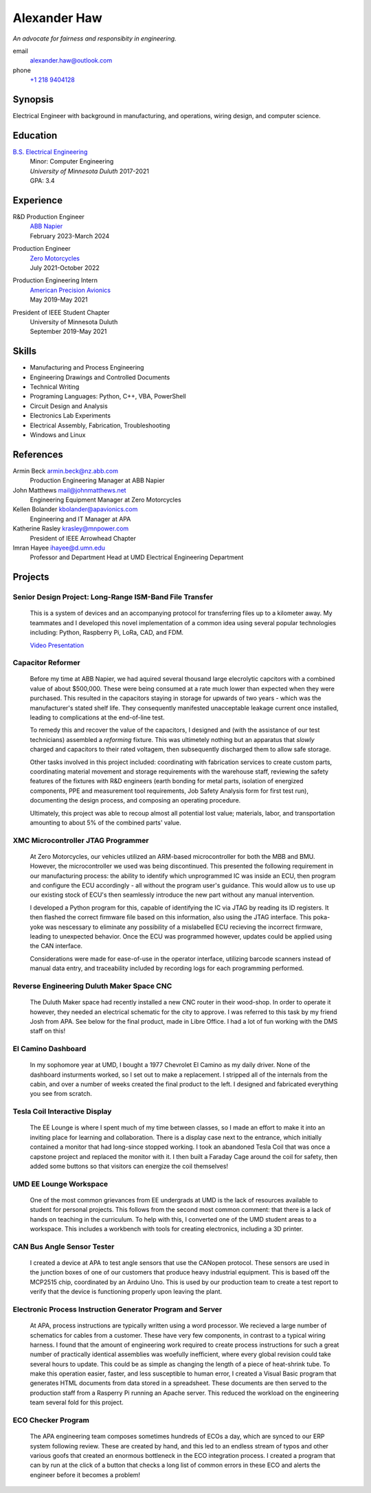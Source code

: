 Alexander Haw
=============

*An advocate for fairness and responsibity in engineering.*

email
	alexander.haw@outlook.com
phone
	`+1 218 9404128 <tel:2189404128>`_

Synopsis
--------

Electrical Engineer with background in manufacturing, and operations, wiring design, and computer science.

Education
---------

`B.S. Electrical Engineering <https://academics.d.umn.edu/electrical-engineering-bsee>`_
	| Minor: Computer Engineering
	| *University of Minnesota Duluth* 2017-2021
	| GPA: 3.4

Experience
----------

R&D Production Engineer
	| `ABB Napier <https://new.abb.com/nz/about/abb-in-nz>`_
	| February 2023-March 2024
Production Engineer
	| `Zero Motorcycles <https://www.zeromotorcycles.com/>`_
	| July 2021-October 2022
Production Engineering Intern
	| `American Precision Avionics <https://www.apavionics.com/>`_
	| May 2019-May 2021
President of IEEE Student Chapter
	| University of Minnesota Duluth
	| September 2019-May 2021

Skills
------

* Manufacturing and Process Engineering
* Engineering Drawings and Controlled Documents
* Technical Writing
* Programing Languages: Python, C++, VBA, PowerShell
* Circuit Design and Analysis
* Electronics Lab Experiments
* Electrical Assembly, Fabrication, Troubleshooting
* Windows and Linux

References
----------

Armin Beck armin.beck@nz.abb.com
	Production Engineering Manager at ABB Napier

John Matthews mail@johnmatthews.net
	Engineering Equipment Manager at Zero Motorcycles

Kellen Bolander kbolander@apavionics.com
	Engineering and IT Manager at APA

Katherine Rasley krasley@mnpower.com
	President of IEEE Arrowhead Chapter

Imran Hayee ihayee@d.umn.edu
	Professor and Department Head at UMD Electrical Engineering Department

Projects
--------

Senior Design Project: Long-Range ISM-Band File Transfer
########################################################

	This is a system of devices and an accompanying protocol for transferring files up to a kilometer away. My teammates and I developed this novel implementation of a common idea using several popular technologies including: Python, Raspberry Pi, LoRa, CAD, and FDM.
	
	`Video Presentation <https://youtu.be/p_xYzZlvcl0>`_

	.. thumbnail:: _images/senior_d.jpg
		:width: 200px

Capacitor Reformer
##################

	Before my time at ABB Napier, we had aquired several thousand large elecrolytic capcitors with a combined value of about $500,000.
	These were being consumed at a rate much lower than expected when they were purchased. This resulted in the capacitors staying in storage for upwards of two years - which was the manufacturer's stated shelf life.
	They consequently manifested unacceptable leakage current once installed, leading to complications at the end-of-line test.

	To remedy this and recover the value of the capacitors, I designed and (with the assistance of our test technicians) assembled a *reforming* fixture.
	This was ultimetely nothing but an apparatus that *slowly* charged and capacitors to their rated voltagem, then subsequently discharged them to allow safe storage.

	Other tasks involved in this project included: coordinating with fabrication services to create custom parts, coordinating material movement and storage requirements with the warehouse staff, reviewing the safety features of the fixtures with R&D engineers (earth bonding for metal parts, isolation of energized components, PPE and measurement tool requirements, Job Safety Analysis form for first test run), documenting the design process, and composing an operating procedure.

	Ultimately, this project was able to recoup almost all potential lost value; materials, labor, and transportation amounting to about 5% of the combined parts' value.

XMC Microcontroller JTAG Programmer
###################################

	At Zero Motorcycles, our vehicles utilized an ARM-based microcontroller for both the MBB and BMU. However, the microcontroller we used was being discontinued.
	This presented the following requirement in our manufacturing process: the ability to identify which unprogrammed IC was inside an ECU, then program and configure the ECU accordingly - all without the program user's guidance.
	This would allow us to use up our existing stock of ECU's then seamlessly introduce the new part without any manual intervention.

	I developed a Python program for this, capable of identifying the IC via JTAG by reading its ID registers. It then flashed the correct firmware file based on this information, also using the JTAG interface.
	This poka-yoke was nescessary to eliminate any possibility of a mislabelled ECU recieving the incorrect firmware, leading to unexpected behavior. Once the ECU was programmed however, updates could be applied using the CAN interface.

	Considerations were made for ease-of-use in the operator interface, utilizing barcode scanners instead of manual data entry, and traceability included by recording logs for each programming performed.

Reverse Engineering Duluth Maker Space CNC
##########################################

	The Duluth Maker space had recently installed a new CNC router in their wood-shop. In order to operate it however, they needed an electrical schematic for the city to approve. I was referred to this task by my friend Josh from APA.
	See below for the final product, made in Libre Office. I had a lot of fun working with the DMS staff on this!

	.. thumbnail:: _images/dms_masso.png
		:width: 200px

El Camino Dashboard
###################

	In my sophomore year at UMD, I bought a 1977 Chevrolet El Camino as my daily driver. None of the dashboard insturments worked, so I set out to make a replacement. I stripped all of the internals from the cabin, and over a number of weeks created the final product to the left. I designed and fabricated everything you see from scratch.

	.. thumbnail:: _images/camino_before.jpg
		:width: 200px
	.. thumbnail:: _images/camino_wiring.jpg
		:width: 200px
	.. thumbnail:: _images/camino_final.jpg
		:width: 200px

Tesla Coil Interactive Display
##############################

	The EE Lounge is where I spent much of my time between classes, so I made an effort to make it into an inviting place for learning and collaboration. There is a display case next to the entrance, which initially contained a monitor that had long-since stopped working. I took an abandoned Tesla Coil that was once a capstone project and replaced the monitor with it. I then built a Faraday Cage around the coil for safety, then added some buttons so that visitors can energize the coil themselves!

	.. thumbnail:: _images/tesla_cage.jpg
		:width: 200px
	.. thumbnail:: _images/tesla_display.jpg
		:width: 200px

UMD EE Lounge Workspace
#######################

	One of the most common grievances from EE undergrads at UMD is the lack of resources available to student for personal projects. This follows from the second most common comment: that there is a lack of hands on teaching in the curriculum.
	To help with this, I converted one of the UMD student areas to a workspace. This includes a workbench with tools for creating electronics, including a 3D printer. 

CAN Bus Angle Sensor Tester
###########################

	I created a device at APA to test angle sensors that use the CANopen protocol. These sensors are used in the junction boxes of one of our customers that produce heavy industrial equipment.
	This is based off the MCP2515 chip, coordinated by an Arduino Uno. This is used by our production team to create a test report to verify that the device is functioning properly upon leaving the plant.

Electronic Process Instruction Generator Program and Server
###########################################################

	At APA, process instructions are typically written using a word processor. We recieved a large number of schematics for cables from a customer. These have very few components, in contrast to a typical wiring harness. I found that the amount of engineering work required to create process instructions for such a great number of practically identical assemblies was woefully inefficient, where every global revision could take several hours to update. This could be as simple as changing the length of a piece of heat-shrink tube.
	To make this operation easier, faster, and less susceptible to human error, I created a Visual Basic program that generates HTML documents from data stored in a spreadsheet. These documents are then served to the production staff from a Rasperry Pi running an Apache server. This reduced the workload on the engineering team several fold for this project.

ECO Checker Program
###################

	The APA engineering team composes sometimes hundreds of ECOs a day, which are synced to our ERP system following review. These are created by hand, and this led to an endless stream of typos and other various goofs that created an enormous bottleneck in the ECO integration process.
	I created a program that can by run at the click of a button that checks a long list of common errors in these ECO and alerts the engineer before it becomes a problem!
